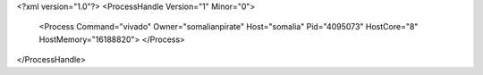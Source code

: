 <?xml version="1.0"?>
<ProcessHandle Version="1" Minor="0">
    <Process Command="vivado" Owner="somalianpirate" Host="somalia" Pid="4095073" HostCore="8" HostMemory="16188820">
    </Process>
</ProcessHandle>
